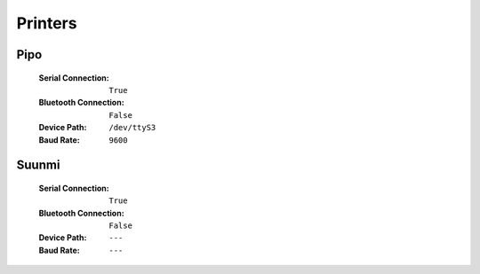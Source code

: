 Printers
========

Pipo
----

    :Serial Connection: ``True``
    :Bluetooth Connection: ``False``
    
    :Device Path: ``/dev/ttyS3``
    :Baud Rate: ``9600``

Suunmi
------

    :Serial Connection: ``True``
    :Bluetooth Connection: ``False``
    
    :Device Path: ``---``
    :Baud Rate: ``---``